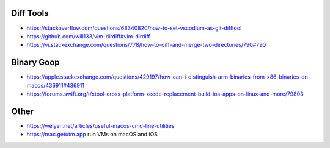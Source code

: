 Diff Tools
----------

* https://stackoverflow.com/questions/68340820/how-to-set-vscodium-as-git-difftool
* https://github.com/will133/vim-dirdiff#vim-dirdiff
* https://vi.stackexchange.com/questions/778/how-to-diff-and-merge-two-directories/790#790


Binary Goop
-----------

* https://apple.stackexchange.com/questions/429197/how-can-i-distinguish-arm-binaries-from-x86-binaries-on-macos/436911#436911
* https://forums.swift.org/t/xtool-cross-platform-xcode-replacement-build-ios-apps-on-linux-and-more/79803


Other
-----

* https://weiyen.net/articles/useful-macos-cmd-line-utilities
* https://mac.getutm.app  run VMs on macOS and iOS
